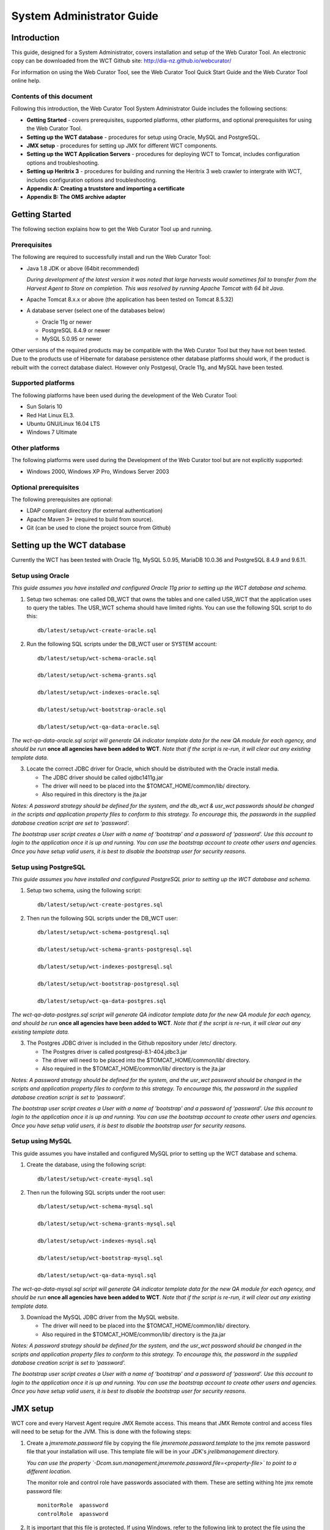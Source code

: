.. _system-admin-guide:
==========================
System Administrator Guide
==========================

Introduction
=====================

This guide, designed for a System Administrator, covers installation and
setup of the Web Curator Tool. An electronic copy can be downloaded from
the WCT Github site: http://dia-nz.github.io/webcurator/

For information on using the Web Curator Tool, see the Web Curator Tool
Quick Start Guide and the Web Curator Tool online help.

Contents of this document
------------------------------

Following this introduction, the Web Curator Tool System Administrator
Guide includes the following sections:

-  **Getting Started** - covers prerequisites, supported
   platforms, other platforms, and optional prerequisites for using the
   Web Curator Tool.

-  **Setting up the WCT database** - procedures for setup using
   Oracle, MySQL and PostgreSQL.

-  **JMX setup** - procedures for setting up JMX for different WCT components.

-  **Setting up the WCT Application Servers** - procedures for
   deploying WCT to Tomcat, includes configuration options and
   troubleshooting.

-  **Setting up Heritrix 3** - procedures for building and running
   the Heritrix 3 web crawler to intergrate with WCT, includes
   configuration options and troubleshooting.

-  **Appendix A: Creating a truststore and importing a certificate**

-  **Appendix B: The OMS archive adapter**


Getting Started
=====================

The following section explains how to get the Web Curator Tool up and
running.

Prerequisites
----------------------------

The following are required to successfully install and run the Web
Curator Tool:

-  Java 1.8 JDK or above (64bit recommended)

   *During development of the latest version it was noted that large harvests
   would sometimes fail to transfer from the Harvest Agent to Store on
   completion. This was resolved by running Apache Tomcat with 64 bit Java.*

-  Apache Tomcat 8.x.x or above (the application has been tested on
   Tomcat 8.5.32)

-  A database server (select one of the databases below)

   -  Oracle 11g or newer

   -  PostgreSQL 8.4.9 or newer

   -  MySQL 5.0.95 or newer

Other versions of the required products may be compatible with the Web
Curator Tool but they have not been tested. Due to the products use of
Hibernate for database persistence other database platforms should work,
if the product is rebuilt with the correct database dialect. However
only Postgesql, Oracle 11g, and MySQL have been tested.

Supported platforms
-------------------

The following platforms have been used during the development of the Web
Curator Tool:

-  Sun Solaris 10

-  Red Hat Linux EL3.

-  Ubuntu GNU/Linux 16.04 LTS

-  Windows 7 Ultimate

Other platforms
---------------

The following platforms were used during the Development of the Web
Curator tool but are not explicitly supported:

-  Windows 2000, Windows XP Pro, Windows Server 2003

Optional prerequisites
----------------------

The following prerequisites are optional:

-  LDAP compliant directory (for external authentication)

-  Apache Maven 3+ (required to build from source).

- Git (can be used to clone the project source from Github)

Setting up the WCT database
===========================

Currently the WCT has been tested with Oracle 11g, MySQL 5.0.95, MariaDB 10.0.36 and
PostgreSQL 8.4.9 and 9.6.11.

Setup using Oracle
------------------

*This guide assumes you have installed and configured Oracle 11g prior to
setting up the WCT database and schema.*

1. Setup two schemas: one called DB_WCT that owns the tables and one
   called USR_WCT that the application uses to query the tables. The
   USR_WCT schema should have limited rights. You can use the
   following SQL script to do this::

    db/latest/setup/wct-create-oracle.sql


2. Run the following SQL scripts under the DB_WCT user or SYSTEM
   account::

    db/latest/setup/wct-schema-oracle.sql

    db/latest/setup/wct-schema-grants.sql

    db/latest/setup/wct-indexes-oracle.sql

    db/latest/setup/wct-bootstrap-oracle.sql

    db/latest/setup/wct-qa-data-oracle.sql

*The wct-qa-data-oracle.sql script will generate QA indicator
template data for the new QA module for each agency, and should be run*
**once all agencies have been added to WCT**. *Note that if the script is
re-run, it will clear out any existing template data.*

3. Locate the correct JDBC driver for Oracle, which should be
   distributed with the Oracle install media.

   - The JDBC driver should be called ojdbc1411g.jar
   - The driver will need to be placed into the $TOMCAT_HOME/common/lib/ directory.
   - Also required in this directory is the jta.jar

*Notes: A password strategy should be defined for the system, and the
db_wct & usr_wct passwords should be changed in the scripts and
application property files to conform to this strategy. To encourage
this, the passwords in the supplied database creation script are set
to 'password'.*

*The bootstrap user script creates a User with a name of ‘bootstrap' and
a password of 'password'. Use this account to login to the application
once it is up and running. You can use the bootstrap account to create
other users and agencies. Once you have setup valid users, it is best to
disable the bootstrap user for security reasons.*

Setup using PostgreSQL
----------------------------

*This guide assumes you have installed and configured PostgreSQL
prior to setting up the WCT database and schema.*

1. Setup two schema, using the following script::

    db/latest/setup/wct-create-postgres.sql


2. Then run the following SQL scripts under the DB_WCT user::

    db/latest/setup/wct-schema-postgresql.sql
    
    db/latest/setup/wct-schema-grants-postgresql.sql
    
    db/latest/setup/wct-indexes-postgresql.sql
    
    db/latest/setup/wct-bootstrap-postgresql.sql
    
    db/latest/setup/wct-qa-data-postgres.sql

*The wct-qa-data-postgres.sql script will generate QA indicator
template data for the new QA module for each agency, and should be run*
**once all agencies have been added to WCT**. *Note that if the script is
re-run, it will clear out any existing template data.*

3. The Postgres JDBC driver is included in the Github repository under
   /etc/ directory.

   - The Postgres driver is called postgresql-8.1-404.jdbc3.jar
   - The driver will need to be placed into the $TOMCAT_HOME/common/lib/ directory.
   - Also required in the $TOMCAT_HOME/common/lib/ directory is the jta.jar

*Notes: A password strategy should be defined for the system, and the
usr_wct password should be changed in the scripts and application
property files to conform to this strategy. To encourage this, the
password in the supplied database creation script is set to
'password'.*

*The bootstrap user script creates a User with a name of 'bootstrap' and
a password of 'password'. Use this account to login to the application
once it is up and running. You can use the bootstrap account to create
other users and agencies. Once you have setup valid users, it is best to
disable the bootstrap user for security reasons.*

Setup using MySQL
-----------------

This guide assumes you have installed and configured MySQL prior
to setting up the WCT database and schema.

1. Create the database, using the following script::

    db/latest/setup/wct-create-mysql.sql


2. Then run the following SQL scripts under the root user::

    db/latest/setup/wct-schema-mysql.sql

    db/latest/setup/wct-schema-grants-mysql.sql

    db/latest/setup/wct-indexes-mysql.sql

    db/latest/setup/wct-bootstrap-mysql.sql

    db/latest/setup/wct-qa-data-mysql.sql


*The wct-qa-data-mysql.sql script will generate QA indicator template
data for the new QA module for each agency, and should be run* **once all
agencies have been added to WCT**. *Note that if the script is re-run, it
will clear out any existing template data.*

3. Download the MySQL JDBC driver from the MySQL website.

   -  The driver will need to be placed into the $TOMCAT_HOME/common/lib/ directory.
   -  Also required in the $TOMCAT_HOME/common/lib/ directory is the jta.jar

*Notes: A password strategy should be defined for the system, and the
usr_wct password should be changed in the scripts and application
property files to conform to this strategy. To encourage this, the
password in the supplied database creation script is set to
'password'.*

*The bootstrap user script creates a User with a name of ‘bootstrap' and
a password of 'password'. Use this account to login to the application
once it is up and running. You can use the bootstrap account to create
other users and agencies. Once you have setup valid users, it is best to
disable the bootstrap user for security reasons.*


JMX setup
=========

WCT core and every Harvest Agent require JMX Remote access. This means that
JMX Remote control and access files will need to be setup for the JVM. This is
done with the following steps:

#.  Create a `jmxremote.password` file by copying the file
    `jmxremote.password.template` to the jmx remote password file that your
    installation will use. This template file will be in your JDK's
    `jre\lib\management` directory.

    *You can use the property
    `-Dcom.sun.management.jmxremote.password.file=<property-file>` to point to a
    different location.*

    The monitor role and control role have passwords associated with them. These
    are setting withing hte jmx remote password file::

        monitorRole  apassword
        controlRole  apassword

#.  It is important that this file is protected. If using Windows, refer to the
    following link to protect the file using the O/S:
    http://java.sun.com/j2se/1.5.0/docs/guide/management/security-windows.html

    If using \*nix platform, protect the file using::

        chmod 600 jmxremote.password.

#.  Enable the JMX Remote port used in the JVM's startup. Any high port can be
    used as long as it is unique on the machine that is running the component.
    The example here uses port `9004`, but if multiple components are running
    on the same machine, then each component will need a different and unique
    port number.

    For Tomcat, this is done by adding the following to your
    `$TOMCAT_HOME/bin/catalina.sh script`::

        JAVA_OPTS=-Dcom.sun.management.jmxremote.port=9004


    For a Harvest Agent, the Harvest Agent would need to include the
    `-Dcom.sun.management.jmxremote.port=9004` as part of the Java command
    line.

    **IMPORTANT:** *Make sure your JMX port is unique. Different components of
    WCT will be running JMX so they will need to be configured to use
    different ports.*


Setting up the WCT Application Servers
======================================

Deploying WCT to Tomcat
-----------------------

There are three major components to the deployment of the Web Curator
Tool:

-  the web curator core (wct.war)
-  the web curator harvest agent (wct-harvest-agent.war)
-  the web curator digital asset store (wct-store.war).

Each of these three components must be deployed for the Web Curator
Tool to be fully functional and more than one harvest agent can be
deployed if necessary. Each Harvest Agent is capable of carrying out
harvest actions. The more harvest agents deployed the more harvesting
that can be done at any one point in time. The harvest agents and
digital asset store can reside on any machine within the network, as
they use SOAP over HTTP to communicate with each other.

To deploy WCT to Tomcat:

-  Make sure you have installed and configured both Java 1.8 JDK and
   Apache-Tomcat 8.x.x successfully.

-  Set up the JMX Remote control and access files for the WCT core as described
   in the section `JMX setup`_.

-  Deploy the WAR files into Tomcat. The simplest deployment is to
   deploy all three WAR files into the same Tomcat container.

   -  You can copy the WAR files into the $TOMCAT_HOME/webapps/ directory.
   -  Provided Tomcat is configured correctly, when you start Tomcat the
      WAR files will be exploded and the application will start.

-  Shut down Tomcat once the WAR files have been extracted. This will
   allow you to modify the configuration files in the following steps.

Configure the Database Connection
~~~~~~~~~~~~~~~~~~~~~~~~~~~~~~~~~

The open source version of the Web Curator Tool is configured to use a
local PostgreSQL database. If you are using any other database, or are
using a database server, you will need to change the database
configuration.

-  Set the correct database dialect in
   TOMCAT/webapps/wct/WEB-INF/classes/\ **wct-core.properties**::

    #Hibernate Settings

    hibernate.dialect=org.hibernate.dialect.PostgreSQLDialect
    hibernate.default_schema=DB_WCT


   The appropriate dialects are shown in the table below.

   ==========  =======
   Database    Dialect
   ==========  =======
   Oracle      org.hibernate.dialect.OracleDialect
   PostgreSQL  org.hibernate.dialect.PostgreSQLDialect
   MySQL       org.hibernate.dialect.MySQLDialect
   ==========  =======



-  Edit the context.xml file in TOMCAT/webapps/wct/META-INF::

    <?xml version="1.0" encoding="UTF-8"?>
    <Context>
        <Resource
            name="jdbc/wctDatasource"
            type="javax.sql.DataSource"
            password="**PASSWORD**"
            driverClassName="**DRIVER**"
            maxIdle="2"
            maxWait="5000"
            validationQuery="**VALIDATION_QUERY**"
            username="**USERNAME**"
            url="**JDBC_URL**"
            maxActive="10 "/>
    </Context>

   Set the username and password properties as appropriate for your
   database. If you have followed the defaults, then these should remain
   as USR_WCT/USR_WCT.

   The remaining properties should be set as follows:

   **Oracle**

   ================ ================
   Attribute        Value
   ================ ================
   DRIVER           oracle.jdbc.driver.OracleDriver
   VALIDATION_QUERY select count(1) from DUAL
   JDBC_URL         jdbc:oracle:thin:@servername:port/SID
   ================ ================

   **PostgreSQL**

   ================ ================
   Attribute        Value
   ================ ================
   DRIVER           org.postgresql.Driver
   VALIDATION_QUERY select 1+1
   JDBC_URL         jdbc:postgresql://servername:port/database
   ================ ================

   **MySQL**

   ================ ================
   Attribute        Value
   ================ ================
   DRIVER           com.mysql.jdbc.Driver
   VALIDATION_QUERY select 1+1
   JDBC_URL         jdbc:mysql://servername:port/database
   ================ ================

-  Copy the context.xml file to the TOMCAT/conf/Catalina/localhost
   directory. Delete the existing wct.xml file if it exists. Now rename
   the context.xml file to wct.xml.

Configure LDAP Authentication (Unencrypted)
~~~~~~~~~~~~~~~~~~~~~~~~~~~~~~~~~~~~~~~~~~~

-  If you wish to use an external Directory for Authentication, then WCT
   should be configured to allow this. Unencrypted authentication can be
   done very simply with your directory by modifying the
   wct-core-security.xml and the wct-core.properties file.

   *The Directory must support LDAP.*

   In wct-core-security.xml, uncomment the ldapAuthenticator bean::

    <bean id="authenticationManager"
    class="org.acegisecurity.providers.ProviderManager" abstract="false"
    singleton="true" lazy-init="default" autowire="default"
    dependency-check="default">
        <property name="providers">
            <list>
                <ref bean="ldapAuthenticator" />
                <ref bean="daoAuthenticationProvider" />
            </list>
        </property>
    </bean>

   In wct-core.properties, set the following parameters::

    #LDAP Settings
    ldap.url=ldap://yourldaphost.domain.com:389
    ldap.dn=cn={0},OU=OrgUnit,O=Organisation

   The two parameters of interest are:

   -  ldap.url, which defines the URL for the directory. This is normally
      something like ldap://mydirectory.natlib.co.nz/

   -  ldap.dn. This allows the Directory DN to be defined. For example, if
      a user logs in with the username "gordonp" the Directory will be
      queried using the distinguished name of "cn=gordonp, ou=wct,
      o=global". So the user must exist within the global organisation and
      the wct organisation unit.

Configure LDAP Authentication (Encrypted using TLS or SSL)
~~~~~~~~~~~~~~~~~~~~~~~~~~~~~~~~~~~~~~~~~~~~~~~~~~~~~~~~~~

-  If you want all credentials passed to the Directory server to be
   protected then the ldap traffic should be encrypted using TLS or SSL.

   - The only difference to the wct-core.properties file from step 4 is the following change::

        ldap.url=ldaps://yourldaphost.domain.com:389

   - If using TLS or SSL then you must configure Tomcat to allow secure
     communication with your Directory by adding the following to your
     $TOMCAT_HOME/bin/catalina.sh script::

        JAVA_OPTS= -Djavax.net.ssl.trustStore=/var/wctcore/ssl/wct.ts
        -Djavax.net.ssl.trustStorePassword=password

     This points tomcat to a Truststore that contains the public key for you
     directory. If your directory utilises a correctly signed certificate,
     you may not need this, as the default truststore provided by Java
     contains all the major root certificates. However if you directory uses
     a self-signed certificate then you will need to export the public key of
     that certificate and import it into your truststore (i.e.
     /var/wctcore/ssl/wct.ts). Alternatively you can import the self-signed
     certificate into the default Java truststore.

     *For details on how to create a truststore and import a certificate,
     see Appendix A: Creating a truststore and importing a certificate.*

Configure the Digital Asset Store
~~~~~~~~~~~~~~~~~~~~~~~~~~~~~~~~~

-  Set the Base Directory of the Digital Asset Store to a valid location
   on the server. Also make sure the directory or share has enough free
   disk space.

   The configuration for the DAS is found in the **wct-das.properties** file::

    #WctCoreWsEndpoint

    wctCoreWsEndpoint.service=/wct/services/urn:WebCuratorTool
    wctCoreWsEndpoint.host=localhost
    wctCoreWsEndpoint.port=8080

    #ArcDigitalAssetStoreService

    # the base directory for the arc store
    arcDigitalAssetStoreService.baseDir=/tmp/arcstore


Configure a Heritrix 3 - Harvest Agent
~~~~~~~~~~~~~~~~~~~~~~~~~~~~~~~~~~~~~~~

-  Make sure the following parameters are correct for your environment
   in the **wct-agent.properties** file::

    #HarvestAgent

    # name of the directory where the temporary harvest data is stored
    harvestAgent.baseHarvestDirectory=/wct/harvest-agent
    # agent host name or ip address that the core knows about
    harvestAgent.host=localhost
    # the port the agent is listening on for http connections
    harvestAgent.port=8080
    # the name of the harvest agent web service
    harvestAgent.service=/harvest-agent-h3/services/urn:HarvestAgent
    # the name of the harvest agent log reader web service
    harvestAgent.logReaderService=/harvest-agent-h3/services/urn:LogReader
    # the max number of harvest to be run concurrently on this agent
    harvestAgent.maxHarvests=2
    # the name of the agent. must be unique
    harvestAgent.name=My local H3 Agent
    # the note to send with the harvest result.
    harvestAgent.provenanceNote=Original Harvest
    # the number of alerts that occur before a notification is sent
    harvestAgent.alertThreshold=200
    # whether to attempt to recover running harvests from H3 instance on startup.
    harvestAgent.attemptHarvestRecovery=true


    #HarvestCoordinatorNotifier

    # the name of the core harvest agent listener web service
    harvestCoordinatorNotifier.service=/wct/services/urn:WebCuratorTool
    # the host name or ip address of the core
    harvestCoordinatorNotifier.host=localhost
    # the port that the core is listening on for http connections
    harvestCoordinatorNotifier.port=8080


    #DigitalAssetStore

    # the name of the digital asset store web service
    digitalAssetStore.service=/wct-store/services/urn:DigitalAssetStore
    # the host name or ip address of the digital asset store
    digitalAssetStore.host=localhost
    # the port that the digital asset store is listening on for http connections
    digitalAssetStore.port=8080

    ...

    #Triggers

    # startDelay: delay before running the job measured in milliseconds
    # repeatInterval: repeat every xx milliseconds (Note that once a day is
    86,400,000 millseconds)

    heartbeatTrigger.startDelay=10000
    heartbeatTrigger.repeatInterval=30000

-  In addition to setting the Harvest Agent parameters, you may also
   want to change the default Heritrix v3 profile that is shipped with the
   WCT. See the `Default profile`_ section.


Configure a Heritrix 1 - Harvest Agent
~~~~~~~~~~~~~~~~~~~~~~~~~~~~~~~~~~~~~~~

-  Make sure the following parameters are correct for your environment
   in the **wct-agent.properties** file::

    #HarvestAgent

    # name of the directory where the temporary harvest data is stored
    harvestAgent.baseHarvestDirectory=/wct/harvest-agent
    # agent host name or ip address that the core knows about
    harvestAgent.host=localhost
    # the port the agent is listening on for http connections
    harvestAgent.port=8080
    # the name of the harvest agent web service
    harvestAgent.service=/harvest-agent-h1/services/urn:HarvestAgent
    # the name of the harvest agent log reader web service
    harvestAgent.logReaderService=/harvest-agent-h1/services/urn:LogReader
    # the max number of harvest to be run concurrently on this agent
    harvestAgent.maxHarvests=2
    # the name of the agent. must be unique
    harvestAgent.name=My local H1 Agent
    # the note to send with the harvest result.
    harvestAgent.provenanceNote=Original Harvest
    # the number of alerts that occur before a notification is sent
    harvestAgent.alertThreshold=200


    #HarvestCoordinatorNotifier

    # the name of the core harvest agent listener web service
    harvestCoordinatorNotifier.service=/wct/services/urn:WebCuratorTool
    # the host name or ip address of the core
    harvestCoordinatorNotifier.host=localhost
    # the port that the core is listening on for http connections
    harvestCoordinatorNotifier.port=8080


    #DigitalAssetStore

    # the name of the digital asset store web service
    digitalAssetStore.service=/wct-store/services/urn:DigitalAssetStore
    # the host name or ip address of the digital asset store
    digitalAssetStore.host=localhost
    # the port that the digital asset store is listening on for http connections
    digitalAssetStore.port=8080

    ...

    #Triggers

    # startDelay: delay before running the job measured in milliseconds
    # repeatInterval: repeat every xx milliseconds (Note that once a day is
    86,400,000 millseconds)

    heartbeatTrigger.startDelay=20000
    heartbeatTrigger.repeatInterval=30000

-  In addition to setting the Harvest Agent parameters, you may also
   want to change the default Heritrix v1.14 profile that is shipped with the
   WCT. The most likely settings to change are what web proxy server to
   use when harvesting content. The setting can be found in the
   **WEB-INF/classes/default-profile.xml**::

    <newObject name="HTTP" class="org.archive.crawler.fetcher.FetchHTTP">
        <boolean name="enabled">true</boolean>
        <map name="filters">
        </map>
        <map name="midfetch-filters">
        </map>
        <integer name="timeout-seconds">1200</integer>
        <integer name="sotimeout-ms">20000</integer>
        <long name="max-length-bytes">0</long>
        <boolean name="ignore-cookies">false</boolean>
        <boolean name="use-bdb-for-cookies">true</boolean>
        <string name="load-cookies-from-file"></string>
        <string name="save-cookies-to-file"></string>
        <string name="trust-level">open</string>
        <stringList name="accept-headers">
        </stringList>
        <string name="http-proxy-host"></string>
        <string name="http-proxy-port"></string>
        <string name="default-encoding">ISO-8859-1</string>
        <boolean name="sha1-content">true</boolean>
        <boolean name="send-connection-close">true</boolean>
        <boolean name="send-referer">true</boolean>
        <boolean name="send-range">false</boolean>
    </newObject>

   - If you don't have a web proxy then just leave the values blank.

     *Heritrix v1.14 does not currently support authenticated proxy access, so
     the proxy server must allow unauthenticated access.*

Set the Attachments Directories
~~~~~~~~~~~~~~~~~~~~~~~~~~~~~~~

-  Set the attachments directories in the server-config.wsdd files for
   all three components. This file is found in the WEB-INF directory of
   each application. This directory must exist and be accessible by the
   Tomcat server.

::

    <parameter name="attachments.Directory" value="/tmp/attach"/>


Logon to WCT
~~~~~~~~~~~~

Once you have started up the Web Curator Tool logon to the application
using the 'bootstrap' user with the default password of 'password'. This
account has enough privilege to create other Agencies and Users within
the system. Once you have configured valid WCT users and tested their
login's work, you should disable the bootstrap user.

The URL to access WCT running on Apache/Tomcat will be similar to the
one displayed below:

http://localhost/wct/ where 'localhost' can be replaced with your server
name. Note, if using tomcat only, the default port for tomcat is 8080,
changing the URL to http://localhost:8080/wct/ will allow you to connect
directly to Tomcat.

Heritrix v1 Harvest Agent use only
   The other common trap is not defining the default bandwidth for the
   system. On start-up of WCT the system bandwidth is set to 0 KB's for
   every day of the week. Before Harvests can be initiated you must specify
   a base bandwidth for each of the days you plan to harvest on.

   In order to setup the bandwidth you must logon as a user that has the
   'Manage Web Harvester System' privilege set (usually an WCT
   Administrator). The Bandwidth screen can be found under the 'Management
   -> Harvester Configuration -> Bandwidth' section of the site.


Troubleshooting setup
---------------------

See the following table to troubleshoot Web Curator Tool setup.

+-----------------------------------+-----------------------------------+
| Problem                           | Possible solution                 |
+===================================+===================================+
| **Database connection failure**   | Check that the WCT core data      |
|                                   | source is defined correctly in    |
|                                   | the wct/META-INF/context.xml and  |
|                                   | that the server can communicate   |
|                                   | with this host on the specified   |
|                                   | port.                             |
+-----------------------------------+-----------------------------------+
| **LDAP configuration failure**    | If problems occur with getting    |
|                                   | TLS working with ldap, then       |
|                                   | switch on the SSL debug mode      |
|                                   | within Tomcat by adding the       |
|                                   | following to the JAVA_OPTS        |
|                                   | environment variable. The debug   |
|                                   | will display on the console.      |
|                                   |                                   |
|                                   | -Djavax.net.debug=ssl             |
+-----------------------------------+-----------------------------------+
| **JMX remote register failure**   | Tomcat will not start if the      |
|                                   | permissions are incorrect on the  |
|                                   | jmxremote.password file.          |
|                                   |                                   |
|                                   | Check that the jmxremote.password |
|                                   | file exists and has the correct   |
|                                   | ownership.                        |
+-----------------------------------+-----------------------------------+
| **Communication failure on        | Validate that the distributed     |
| Heartbeat**                       | agents have the correctly defined |
|                                   | central host and can communicate  |
|                                   | with this host over HTTP.         |
+-----------------------------------+-----------------------------------+
| **Failure on storing the harvest  | Validate that the Digital Asset   |
| to the store**                    | Store has been configured with    |
|                                   | the correct directory settings    |
|                                   | and has write access to the       |
|                                   | specified directory.              |
+-----------------------------------+-----------------------------------+
| **Failure on Harvest attempt (or  | 2006-07-04 07:51:31,640 ERROR     |
| Harvest action appears to hang)** | [http-8080-Processor24]           |
|                                   | agent.HarvestAgentHeritrix        |
|                                   | (HarvestAgentHeritrix.java:88)    |
|                                   | - Failed to initiate harvest      |
|                                   | for 262147 : Failed to create     |
|                                   | the job profile                   |
|                                   | C:\tmp\harvest-agent\262147\ord   |
|                                   | er.xml.                           |
|                                   | org.webcurator.core.harvester.a   |
|                                   | gent.exception.HarvestAgentExcept |
|                                   | ion:                              |
|                                   | Failed to create the job          |
|                                   | profile                           |
|                                   | **C:\tmp\harvest-agent\262147\o   |
|                                   | rder.xml.**                       |
|                                   | at                                |
|                                   | org.webcurator.core.harvester.a   |
|                                   | gent.HarvestAgentHeritrix.createP |
|                                   | rofile(HarvestAgentHeritrix.java: |
|                                   | 542)                              |
|                                   | at                                |
|                                   | org.webcurator.core.harvester.a   |
|                                   | gent.HarvestAgentHeritrix.initiat |
|                                   | eHarvest(HarvestAgentHeritrix.jav |
|                                   | a:79)                             |
|                                   | at                                |
|                                   | org.webcurator.core.harvester.a   |
|                                   | gent.HarvestAgentSOAPService.init |
|                                   | iateHarvest(HarvestAgentSOAPServi |
|                                   | ce.java:37)                       |
|                                   |                                   |
|                                   | If any error similar to the one   |
|                                   | above occurs, it is usually       |
|                                   | related to an incomplete harvest  |
|                                   | taking place. If this occurs you  |
|                                   | will need to remove the Target    |
|                                   | Instance sub-directory from the   |
|                                   | deployed baseHarvestDirectory as  |
|                                   | specified in the wct-agent.xml.   |
|                                   | In the example above you would    |
|                                   | delete the directory called       |
|                                   | c:\tmp\harvest-agent\262147       |
+-----------------------------------+-----------------------------------+
| **QA Process does not appear to   | Check that QA indicators have     |
| run or QA indicators are not      | been defined in the Management    |
| generated**                       | tab of WCT. The                   |
|                                   | \\sql\wct-qa-data-1_6-[mysql/orac |
|                                   | le/postgres].sql                  |
|                                   | scripts have been provided to     |
|                                   | generate initial values for the   |
|                                   | QA indicators.                    |
+-----------------------------------+-----------------------------------+
| **Harvests fail with null pointer | If the following error message    |
| exception**                       | appears in the logs:              |
|                                   |                                   |
|                                   | java.lang.NullPointerException    |
|                                   |                                   |
|                                   | at                                |
|                                   | org.archive.crawler.admin.\ **Cra |
|                                   | wlJobHandler.loadJobs**\ (CrawlJo |
|                                   | bHandler.java:251)                |
|                                   |                                   |
|                                   | at                                |
|                                   | org.archive.crawler.admin.\ **Cra |
|                                   | wlJobHandler.<init>(**\ CrawlJobH |
|                                   | andler.java:221)                  |
|                                   |                                   |
|                                   | The tomcat user (e.g. tomcat,     |
|                                   | tomcat6, tomcat7) does not have   |
|                                   | permission to write to the folder |
|                                   | Heritrix is using to store        |
|                                   | harvests in progress.             |
|                                   |                                   |
|                                   | Add one of the following to the   |
|                                   | tomcat startup scripts or that    |
|                                   | user's environment setup script:  |
|                                   |                                   |
|                                   | -Dheritrix.jobsdir=/var/wct/agent |
|                                   |                                   |
|                                   | Or                                |
|                                   |                                   |
|                                   | -Dheritrix.home=/var/wct/agent    |
|                                   | -Dheritrix.jobsdir=jobs           |
|                                   |                                   |
|                                   | The heritrix.jobsdir must be an   |
|                                   | absolute path (i.e. starting with |
|                                   | a "/") otherwise the              |
|                                   | heritrix.home folder needs to be  |
|                                   | specified as well.                |
+-----------------------------------+-----------------------------------+


Configuration options
---------------------

This section describes options for configuring the Web Curator Tool.

Web Curator Core - context.xml
~~~~~~~~~~~~~~~~~~~~~~~~~~~~~~

**The /META-INF/context.xml**
::

    <?xml version="1.0" encoding="UTF-8"?>
    <Context>
        <Resource
            name="jdbc/wctDatasource"
            type="javax.sql.DataSource"
            password="${schema.password}"
            driverClassName="${schema.driver}"
            maxIdle="${schema.maxIdle}"
            maxWait="5000"
            validationQuery="${schema.query}"
            username="${schema.user}"
            url="${schema.url}"
            maxActive="${schema.maxActive}"
        />
    </Context>

This file defines the data source to use for the WCT and specifies the
JDBC driver class, database URL, username, password, max and min
connections and the keep alive query. The parameters surrounded by ${ }
characters are replaced when this file is built using maven, with the
appropriate values from the build.properties at build time, or
wct-core.properties files at run time.

Web Curator Core - wct-core.xml
~~~~~~~~~~~~~~~~~~~~~~~~~~~~~~~

**The /WEB-INF/classes/wct-core.xml**

::

    <bean id="schedulePatternFactory"
    class="org.webcurator.domain.SpringSchedulePatternFactory">
        <property name="patterns">
            <list>
            <bean class="org.webcurator.domain.model.core.SchedulePattern">
                <property name="scheduleType" value="1"/>
                <property name="description" value="Every Monday at 9:00pm"/>
                <property name="cronPattern" value="00 00 21 ? * MON *"/>
            </bean>
            </list>
        </property>
    </bean>

The **schedulePatternFactory** defines all the default CRON patterns
used by the WCT to schedule Targets for harvest. For each additional
SchedulePattern required an additional SchedulePattern bean should be
added to the list.


::

    <bean id="politePolitenessOptions" class="org.webcurator.core.profiles.PolitenessOptions"
    abstract="false" singleton="true" lazy-init="default" autowire="default" dependency-check="default">
        <!-- Delay Factor -->
        <constructor-arg index = "0" type = "double" value = "10.0"/>
        <!-- Min Delay milliseconds -->
        <constructor-arg index = "1" type = "long" value = "9000"/>
        <!-- Max Delay milliseconds -->
        <constructor-arg index = "2" type = "long" value = "90000"/>
        <!-- Respect crawl delay up to seconds -->
        <constructor-arg index = "3" type = "long" value = "180"/>
        <!-- Max per host bandwidth usage kb/sec -->
        <constructor-arg index = "4" type = "long" value = "400"/>
    </bean>

    <bean id="mediumPolitenessOptions" class="org.webcurator.core.profiles.PolitenessOptions"
    abstract="false" singleton="true" lazy-init="default" autowire="default" dependency-check="default">
        <!-- Delay Factor -->
        <constructor-arg index = "0" type = "double" value = "5.0"/>
        <!-- Min Delay milliseconds -->
        <constructor-arg index = "1" type = "long" value = "3000"/>
        <!-- Max Delay milliseconds -->
        <constructor-arg index = "2" type = "long" value = "30000"/>
        <!-- Respect crawl delay up to seconds -->
        <constructor-arg index = "3" type = "long" value = "30"/>
        <!-- Max per host bandwidth usage kb/sec -->
        <constructor-arg index = "4" type = "long" value = "800"/>
    </bean>

    <bean id="aggressivePolitenessOptions" class="org.webcurator.core.profiles.PolitenessOptions"
    abstract="false" singleton="true" lazy-init="default" autowire="default" dependency-check="default">
        <!-- Delay Factor -->
        <constructor-arg index = "0" type = "double" value = "1.0"/>
        <!-- Min Delay milliseconds -->
        <constructor-arg index = "1" type = "long" value = "1000"/>
        <!-- Max Delay milliseconds -->
        <constructor-arg index = "2" type = "long" value = "10000"/>
        <!-- Respect crawl delay up to seconds -->
        <constructor-arg index = "3" type = "long" value = "2"/>
        <!-- Max per host bandwidth usage kb/sec -->
        <constructor-arg index = "4" type = "long" value = "2000"/>
    </bean>

The **PolitenessOptions** define the Heritrix 3 politeness settings. These values
are shown in the UI when editing a Heritrix 3 profile, and are used to adjust
whether a crawl will be performed in an aggressive, moderate or polite manner.

Web Curator Core - wct-core.properties
~~~~~~~~~~~~~~~~~~~~~~~~~~~~~~~~~~~~~~

**The /WEB-INF/classes/wct-core.properties**

::

    # name of the directory where the h3 scripts are stored
    h3.scriptsDirectory=/tmp/h3scripts

See `Scripts directory`_ under `Setting up Heritrix 3`_.


::



    #HarvestCoordinator settings

    harvestCoordinator.minimumBandwidth=10
    harvestCoordinator.maxBandwidthPercent=80
    harvestCoordinator.daysBeforeDASPurge=14
    harvestCoordinator.daysBeforeAbortedTargetInstancePurge=7

The **harvestCoordinator** is responsible for the coordination of
harvest activity across all of the Harvest Agents. This is where the
minimum bandwidth (in KB/s) and maximum bandwidth percentages are
defined for all agents. Also defined in the Co-ordinator is the number
of days before the Digital Asset Store is purged as well as the number
of days before data remaining after aborted harvests is purged.

::

    harvestCoordinator.harvestOptimizationEnabled=true
    harvestCoordinator.harvestOptimizationLookaheadHours=12
    harvestCoordinator.numHarvestersExcludedFromOptimisation=1

The harvest coordinator is able to "optimize" harvests that are
configured to be optimizable. Optimizable harvests will begin earlier
than their scheduled time, when the harvests can support the extra
harvest, and when the scheduled time is within the look-ahead window
configuration. A number of harvesters can also be excluded from
optimization, to allow for non-optimizable harvests to execute on
schedule.

Targets can be configured as optimizable on the target edit screen.

Note also that there is also the ability to prevent harvest optimization
during certain hours, based on the bandwidth settings, in the
Management->Bandwidth area.

::

    processScheduleTrigger.startDelay=10000
    processScheduleTrigger.repeatInterval=30000

The **processScheduleTrigger** defines when the heartbeat activity is
checked on the registered Agents. The time is measured in milliseconds.

::

    #MailServer settings

    mailServer.smtp.host=yourhost@yourdomain.co.uk
    mail.smtp.port=25

The **mailServer** bean is responsible for communicating with an SMTP
mail server for sending email notifications.

::

    #InTrayManager settings

    inTrayManager.sender=noreply@yourdomain.com
    inTrayManager.wctBaseUrl=http://localhost:8080/wct/

The **inTrayManager** is responsible for informing users of Tasks or
Notification messages. This uses the mailServer to send email. Also
defined here is the sender of the automated system Tasks and
Notifications.

::

    #GroupSearchController settings
    
    groupSearchController.defaultSearchOnAgencyOnly=true

The **groupSearchController** defines how the default search is handled
on the Groups tab. When **defaultSearchOnAgencyOnly** is set to *true*,
the user name is omitted from the default Group search filter allowing
the display of all groups for the current user's agency. When
**defaultSearchOnAgencyOnly** is set to *false*, the user name is
included in the filter and only those Groups owned by the current user
are displayed.

::

    #ArchiveAdapter settings

    archiveAdapter.targetReferenceMandatory=false

The **archiveAdapter** The archive adapter provides the mechanism for
archiving a harvested target instance into an archive repository. When
**targetReferenceMandatory** is set to *true (or is omitted)*, the
owning Target for a Target Instance being archived must have a Target
Reference defined in order for archiving to be attempted. When
**targetReferenceMandatory** is set to *false*, there is no need for the
owning Target to have a Target Reference defined.

::

    #QualityReviewToolController settings

    qualityReviewToolController.enableBrowseTool=true
    qualityReviewToolController.enableAccessTool=false
    qualityReviewToolController.archiveUrl=http://web.archive.org/web/*/
    qualityReviewToolController.archiveName=Wayback
    qualityReviewToolController.archive.alternative=http://web.archive.org/web/*/
    qualityReviewToolController.archive.alternative.name=Another Wayback
                                                                       
    #HarvestResourceUrlMapper settings

    #Used to rewrite urls to use an external Quality Review Tool. Note that for use
    #with Wayback, the Wayback indexer should be enabled in wct-das.properties
    #Available substitution values:

    # {$HarvestResult.Oid}
    # {$HarvestResult.HarvestNumber}
    # {$HarvestResult.State}
    # {$HarvestResult.CreationDate,yyyyMMdd}
    # {$HarvestResult.DerivedFrom}
    # {$HarvestResult.ProvenanceNote}
    # {$HarvestResource.Oid}
    # {$HarvestResource.Name}
    # {$HarvestResource.Length}
    # {$HarvestResource.StatusCode}
    # {$ArcHarvestResource.FileDate}

    harvestResourceUrlMapper.urlMap=http://localhost.archive.org:8080/wayback
    /wayback/{$ArcHarvestResource.FileDate}/{$HarvestResource.Name}

The **QualityReviewToolController** settings control whether the
standard browse tool, and external access tool, or both are available to
the user. The **ArchiveUrl** setting specifies the location of the
archive access tool, to allow the user to view copies of the target
already stored in the archive. The **ArchiveName** is the name displayed
on the review screen. The **archive.alternative** allows the use of a
second review tool, with it’s corresponding name. The alternative can be
commented out in the configuration if it is not required.

The **harvestResourceUrlMapper** is responsible for writing the access
tool URLs in with the review tool using a custom url and replacing
elements of that url with the correct items in the harvest resource.

The urlMap property of the **harvestResourceUrlMapper** can have any of
the following substituted value from the harvest resource:

- {$HarvestResource.Name}

- {$HarvestResource.Length}

- {$HarvestResource.Oid}

- {$HarvestResource.StatusCode}

- {$ArcHarvestResource.FileDate}

- {$HarvestResult.CreationDate[,DateFormat]}

- {$HarvestResult.DerivedFrom}

- {$HarvestResult.HarvestNumber}

- {$HarvestResult.Oid}

- {$HarvestResult.ProvenanceNote}

- {$HarvestResult.State}

The HarvestResult.CreationDate substitution's format can be controlled
by supplying a valid `simple date
format <https://docs.oracle.com/javase/8/docs/api/java/text/SimpleDateFormat.html>`__
after a comma within the curly brackets e.g.
{$HarvestResult.CreationDate,ddMMyy } for 1 Nov 2008 will show "011108".

The **QualityReviewController.enableAccessTool** and **HarvestResourceUrlMapper** settings can be used
to allow Wayback to be used as an access tool for the WCT; either instead of, or in
addition to the standard Browse tool. An example of how this may be
achieved is detailed on the WCT Wiki. See https://github.com/DIA-NZ/webcurator/wiki/Wayback-Integration.

Note that if Wayback is being used as an access tool, the
WaybackIndexer must be enabled and configured (see wct-das.properties
below and https://github.com/DIA-NZ/webcurator/wiki/Wayback-Integration).


Web Curator Core - wct-core-security.xml
~~~~~~~~~~~~~~~~~~~~~~~~~~~~~~~~~~~~~~~~

The **wct-core-security.xml** contains all of the security,
Authentication and Authorisation settings to be used by the Web Curator
Tool.
::

    <bean id="authenticationManager"
    class="org.acegisecurity.providers.ProviderManager" abstract="false"
    singleton="true" lazy-init="default" autowire="default"
    dependency-check="default">
        <property name="providers">
            <list>
                <ref bean="ldapAuthenticator" />
                <ref bean="daoAuthenticationProvider" />
            </list>
        </property>
    </bean>

This is where the **LDAPAuthenticator** can be plugged in if the Tool is
to use an external Directory service for Authentication. In
wct-core.properties, set the following parameters:
::

    #LDAP Settings
    ldap.url=ldap://yourldaphost.domain.com:389
    ldap.dn=cn={0},OU=OrgUnit,O=Organisation

Web Curator Digital Asset Store - wct-das.properties
~~~~~~~~~~~~~~~~~~~~~~~~~~~~~~~~~~~~~~~~~~~~~~~~~~~~

::

    #WctCoreWsEndpoint

    wctCoreWsEndpoint.service=/wct/services/urn:WebCuratorTool
    wctCoreWsEndpoint.host=localhost
    wctCoreWsEndpoint.port=8080

This section of the file specifies the service, hostname and port for
the WCTCore component.

::

    #ArcDigitalAssetStoreService

    # the base directory for the arc store
    arcDigitalAssetStoreService.baseDir=/wct/store

    # The file mover type to use for this installation (uncomment only one
    line).
    # For use when the DAS attachments directory is on a different
    filesystem than the store directory.
    arcDigitalAssetStoreService.dasFileMover=inputStreamDasFileMover
    # For use when the DAS attachments directory is on the same filesystem
    than the store directory.
    ##arcDigitalAssetStoreService.dasFileMover=renameDasFilemover

    # The archive type to use for this installation (one of: fileArchive,
    omsArchive, dpsArchive).
    arcDigitalAssetStoreService.archive=fileArchive

This section of the file specifies the location where Archives are
stored on the file system. The Digital Asset store holds these files for
a period of time before they are purged. See the wct-core.properties
file for the purge parameters.

Using the File Archive Adapter (Default option)
^^^^^^^^^^^^^^^^^^^^^^^^^^^^^^^^^^^^^^^^^^^^^^^

::

    #File Archive

    fileArchive.archiveRepository=/wct/filestore
    fileArchive.archiveLogReportFiles=crawl.log,progress-statistics.log,local-errors.log,runtime-errors.log,uri-errors.log,hosts-report.txt,mimetype-report.txt,responsecode-report.txt,seeds-report.txt,processors-report.txt
    fileArchive.archiveLogDirectory=logs
    fileArchive.archiveReportDirectory=reports
    fileArchive.archiveArcDirectory=arcs

The **FileArchive** writes files to a file system when they are
archived. This directory should be permanent storage that is backed up,
as these files are the definitive web archives that user wishes to store
for prosperity.

Using other Archive Adapters
^^^^^^^^^^^^^^^^^^^^^^^^^^^^

Other archive adapters may be specified by modifying the
arcDigitalAssetStoreService.archive property. Current available types
are fileArchive, omsArchive, dpsArchive.

Additional Indexers
^^^^^^^^^^^^^^^^^^^

::

    #WaybackIndexer

    # Enable this indexer
    waybackIndexer.enabled=false
    # Frequency of checks on the merged folder (milliseconds)
    waybackIndexer.waittime=1000
    # Time to wait for the file to be indexed before giving up
    (milliseconds)
    waybackIndexer.timeout=300000
    # Location of the folder Wayback is watching for auto indexing
    waybackIndexer.waybackInputFolder=/tmp/wayback/arcs
    # Location of the folder where Wayback places merged indexes
    waybackIndexer.waybackMergedFolder=/tmp/wayback/index-data/merged
    # Location of the folder where Wayback places failed indexes
    waybackIndexer.waybackFailedFolder=/tmp/wayback/index-data/failed

    #CDXIndexer
    # Enable this indexer
    cdxIndexer.enabled=false

This section of the file allows configuration of additional indexers,
which run concurrently with the standard WCT indexer. There are
currently two additional indexers available (both disabled by default):

-  **WaybackIndexer** configures WCT to make copies of the ARC or WARC
   files and move them to the **waybackInputFolder** for automatic
   indexing by an installed Wayback instance. Wayback will
   eventually deposit a file of the same name in either the
   **waybackMergedFolder** (if successful) or the
   **waybackFailedFolder** (if unsuccessful). This action triggers the
   indexing complete message.

-  **CDXIndexer** generates a CDX index file in the same folder as the
   ARC/WARC files. When a target instance is submitted to the archive,
   the CDX index will be copied along with the ARC/WARC file(s).

Web Curator Harvest Agent - wct-agent.properties
~~~~~~~~~~~~~~~~~~~~~~~~~~~~~~~~~~~~~~~~~~~~~~~~

The configuration for the Heritrix 1 and Heritrix 3 harvest agent is stored
within the /WEB-INF/classes/wct-agent.properties file.

::

    #HarvestAgent

    # name of the directory where the temporary harvest data is stored
    harvestAgent.baseHarvestDirectory=/wct/harvest-agent
    # agent host name or ip address that the core knows about
    harvestAgent.host=localhost
    # the port the agent is listening on for http connections
    harvestAgent.port=8080
    # the name of the harvest agent web service
    harvestAgent.service=/harvest-agent-h3/services/urn:HarvestAgent
    # the name of the harvest agent log reader web service
    harvestAgent.logReaderService=/harvest-agent-h3/services/urn:LogReader
    # the max number of harvest to be run concurrently on this agent
    harvestAgent.maxHarvests=2
    # the name of the agent. must be unique
    harvestAgent.name=My local Agent
    # the note to send with the harvest result.
    harvestAgent.provenanceNote=Original Harvest
    # the number of alerts that occur before a notification is sent
    harvestAgent.alertThreshold=200


The **HarvestAgent** is responsible for specifying where the harvest
agent is located and its name. This is also where the agent specifies the
maximum number of concurrent harvests it can carry out.



::

    # whether to attempt to recover running harvests from H3 instance on startup.
    harvestAgent.attemptHarvestRecovery=true

The **attemptHarvestRecovery** is responsible for triggering a harvest recovery
in the Heritrix 3 Harvest Agent. This checks for running harvests in WCT-Core and
Heritrix 3 and resumes them. This allows for restarting of the H3 Harvest Agent
without orphaning the running jobs in Heritrix 3.


::

    #HarvestCoordinatorNotifier

    # the name of the core harvest agent listener web service
    harvestCoordinatorNotifier.service=/wct/services/urn:WebCuratorTool
    # the host name or ip address of the core
    harvestCoordinatorNotifier.host=localhost
    # the port that the core is listening on for http connections
    harvestCoordinatorNotifier.port=8080

The **harvestCoordinatorNotifier** section is used to specify how the
Harvest Agent should communicate back to the WCT Core.


::

    #DigitalAssetStore

    # the name of the digital asset store web service
    digitalAssetStore.service=/wct-store/services/urn:DigitalAssetStore
    # the host name or ip address of the digital asset store
    digitalAssetStore.host=localhost
    # the port that the digital asset store is listening on for http
    connections
    digitalAssetStore.port=8080

The **digitalAssetStore** section is used to specify how the Harvest
Agent communicates back to the Digital Asset Store.


::

    #MemoryChecker

    # The amount of memory in KB that can be used before a warning
    notification is sent
    memoryChecker.warnThreshold=512000
    # The amount of memory in KB that can be used before an error
    notification is sent
    memoryChecker.errorThreshold=640000

    #ProcessorCheck

    # The minimum percentage of processor available before a warning
    notification is sent
    processorCheck.warnThreshold=30
    # The minimum percentage of processor available before an error
    notification is sent
    processorCheck.errorThreshold=20

    #DiskSpaceChecker

    # the percentage of disk used before a warning notification is sent
    diskSpaceChecker.warnThreshold=80
    # the percentage of disk used before an error notification is sent
    diskSpaceChecker.errorThreshold=90

The three checker beans allow the Harvest Agent to monitor Disk,
Processor and Memory. Each of the checkers are configurable to allow
different alert and error thresholds. A Notification event will be sent
on either the alert or error threshold being exceeded.

**From release 1.5.2 onwards, the processorCheck bean has been disabled
by default. This was done by commenting out the relevant line in the
file wct-agent.xml as follows;**

|image6|

**It should be noted that the processorCheck bean actually runs the
following Unix command line utility to determine processor utilisation -
(this command fails when running on Windows hosts);**

   **"sar -u"**

Web Curator Harvest Agent - wct-agent.xml
~~~~~~~~~~~~~~~~~~~~~~~~~~~~~~~~~~~~~~~~~

The configuration for the harvest agent is stored within the
/WEB-INF/classes/wct-agent.xml file.

If this harvest agent can only harvest material for a set number of
agencies, then they can be listed in the *allowedAgencies* property. An
empty list implies that any Agency can use the Harvest Agent. The
configuration below shows two agencies defined

::

    <property name="allowedAgencies">
        <list>
            <value>National Library of New Zealand</value>
            <value>British Library</value>
        </list>
    </property>


Web Curator Tool - SOAP Service Configuration
~~~~~~~~~~~~~~~~~~~~~~~~~~~~~~~~~~~~~~~~~~~~~

**The /WEB-INF/server-config.wsdd**

All three components have a server-config.wsdd file. This file is used
by Apache Axis to configure the SOAP services used within the Web
Curator Tool.

The only attribute that should be modified in the Axis configuration is
the location of the temporary directory that Axis should use for
attachments. Make sure that this directory exists and is accessible to
the Apache Tomcat server.

::

    <parameter name="attachments.Directory" value="/tmp/attach"/>


Setting up Heritrix 3
=============================

Integration with WCT
-----------------------

|image3|

Heritrix 3 (H3) integrates with WCT through the new H3-Harvest-Agent. As an interface between WCT-Core and
Heritrix 3, the Harvest Agent has three primary functions:

- actioning crawl commands from the WCT UI (start, stop, pause, abort).
- retrieving job status updates from Heritrix 3, to send onto WCT-Core.
- copying completed harvest files from Heritrix 3 job directory to WCT-Store.

*Previously Heritrix (v1.14) was bundled within the Harvest Agent, as a .jar dependency. Heritrix 3
is now a standalone application external from WCT.*

The H3 Harvest Agent requires a corresponding Heritrix 3 instance to be running. If Heritrix 3 is not
runnning then new Target Instances will fail to start crawling.

Prerequisites
--------------

- **Java** - A minimum of Java 7 is required. However due to an https issue with
  H3, it is recommended to and run it using Java 8.

  *For simplicity, it is recommended to run Heritrix 3 using the same Java version
  as WCT, which is now 64bit Java 8.*

Download
---------

The Heritrix 3 Github wiki contains a section detailing the current master builds
available https://github.com/internetarchive/heritrix3/wiki#master-builds

For the latest official stable builds visit:
https://builds.archive.org/job/Heritrix-3/lastStableBuild/org.archive.heritrix%24heritrix/

**Note** *- the official releases available in the Github repository are not up
to date, with the latest being 3.2.0*

Other versions
~~~~~~~~~~~~~~~

**Heritrix 3.3.0-LBS-2016-02** - From the National Library of Iceland, a stable version
based on the Heritrix 3.3.0 master from May 2016.
https://github.com/internetarchive/heritrix3/wiki#heritrix-330-lbs-2016-02-may-2016


Building from source
~~~~~~~~~~~~~~~~~~~~~

Optionally, Heritrix 3 can be built from source. Use the Github repository:
https://github.com/internetarchive/heritrix3/

*Maven is required to build the project*

Configuration
------------------------

Location
~~~~~~~~~
It is recommened to run Heritrix 3 as close to it's corresponding H3 Harvest
Agent as possible, i.e. the same server. Running Heritrix 3 and the H3 Harvest
Agent on separate servers has not been tested.

Memory
~~~~~~~~~

If Heritrix 3 and it's corresponding Harvest Agent are running on the same server
as WCT Core and Store, then Heritrix 3 may need greater memory allocation.

Or depending on how many concurrent harvests you want to allow the H3 Harvest Agent
to run, increasing the memory allocation for Heritrix 3 might be required.

Place the following lines near the top of `heritrix-3.3.0/bin/heritrix`

::

    #Java Configuration
    JAVA_OPTS=" -Xms256m -Xmx1024m"

Or set the JAVA_OPTS environment variable on the command line prior to running the Heritrix startup script:

::

    export JAVA_OPTS=" -Xms256m -Xmx1024m"


Jobs directory
~~~~~~~~~~~~~~~
Heritrix 3 creates a folder in it's job directory for each new job. After the registering
of a new job in Heritrix 3 by the H3 Harvest Agent, the Agent completes the initial setup
by copying the crawl profile (``crawler-beans.cxml``) and seeds (``seeds.txt``) into the
new job folder.

The Apache Tomcat running the H3 Harvest Agent **must have read and write access** to the
top level jobs directory (and any child job folders) for Heritrix 3.

On completion or termination of a Heritrix 3 job, the H3 Harvest Agent will attempt to
clean up by removing the job folder.

*It is best to keep the Heritrix 3 jobs directory separate from the H3 Harvest Agent*
**harvestAgent.baseHarvestDirectory**. *If the same directory is used, Heritrix 3 constantly
complain about all the old Harvest Agent harvest folders that it doesn't know about.*
CHECK THIS IS STILL THE CASE!!!!

Scripts directory
~~~~~~~~~~~~~~~~~~

The H3 scripts directory is used for storing pre-defined Heritrix 3
scripts (js, groovy, beanshell) that WCT makes available for use
through the scripting console window. These scripts can be run against
harvests running on Heritrix 3.

- The directory needs to be readable by the user running Tomcat.
- The directory path needs to be set in **wct-core.properties.**

For more information, please see:

- https://github.com/internetarchive/heritrix3/wiki/Heritrix3-Useful-Scripts

- https://heritrix.readthedocs.io/en/latest/api.html#execute-script-in-job


Default profile
~~~~~~~~~~~~~~~~

There are only a select group of Heritrix 3 profile settings available through the WCT
UI to configure. If configuration of additional settings is required, then the default
Heritrix 3 profile used by WCT can be edited. **This is only recommened for advanced users.**

The default profile is located in the project source::

    harvest-agent-h3/build/defaultH3Profile.cxml

*The H3 Harvest Agent must be re-built to include any changes to the default profile.*

Care must be taken if editing the default profile xml. The WCT Heritrix 3 profile editor
relies on a select group of xml elements being present and correctly formatted. The following
list of xml elements must remain untouched in the xml. Other properties can be edited.

- Where properties are shown, WCT edits those values
- Where just the bean is shown, with no properties, WCT edits the entire bean element.

::

    <bean id="metadata" class="org.archive.modules.CrawlMetadata" autowire="byName">
        <!-- <property name="robotsPolicyName" value="obey"/> -->
        <!-- <property name="userAgentTemplate" value="Mozilla/5.0 (compatible; heritrix/@VERSION@ +@OPERATOR_CONTACT_URL@)"/> -->
    </bean>

    ...

    <bean class="org.archive.modules.deciderules.TooManyHopsDecideRule">
        <!-- <property name="maxHops" value="20" /> -->
    </bean>

    ...

    <bean class="org.archive.modules.deciderules.TransclusionDecideRule">
        <!-- <property name="maxTransHops" value="2" /> -->
    </bean>

    ...

    <bean class="org.archive.modules.deciderules.TooManyPathSegmentsDecideRule">
        <!-- <property name="maxPathDepth" value="20" /> -->
    </bean>

    ...

    <bean class="org.archive.modules.deciderules.MatchesListRegexDecideRule">
    </bean>

    ...

    <bean id="fetchHttp" class="org.archive.modules.fetcher.FetchHTTP">
        <!-- <property name="defaultEncoding" value="ISO-8859-1" /> -->
        <!-- <property name="ignoreCookies" value="false" /> -->
    </bean>

    ...

    <bean id="warcWriter" class="org.archive.modules.writer.WARCWriterProcessor">
        <!-- <property name="compress" value="true" /> -->
        <!-- <property name="prefix" value="IAH" /> -->
        <!-- <property name="maxFileSizeBytes" value="1000000000" /> -->
    </bean>

    ...

    <bean id="crawlLimiter" class="org.archive.crawler.framework.CrawlLimitEnforcer">
        <!-- <property name="maxBytesDownload" value="0" /> -->
        <!-- <property name="maxDocumentsDownload" value="0" /> -->
        <!-- <property name="maxTimeSeconds" value="0" /> -->
    </bean>

    ...

    <bean id="disposition" class="org.archive.crawler.postprocessor.DispositionProcessor">
        <!-- <property name="delayFactor" value="5.0" /> -->
        <!-- <property name="minDelayMs" value="3000" /> -->
        <!-- <property name="respectCrawlDelayUpToSeconds" value="300" /> -->
        <!-- <property name="maxDelayMs" value="30000" /> -->
        <!-- <property name="maxPerHostBandwidthUsageKbSec" value="0" /> -->
    </bean>


Proxy Access
~~~~~~~~~~~~~

Configuring Heritrix 3 for proxy access also requires editing of the default
Heritrix 3 profile.

The default profile is located in the project source::

    harvest-agent-h3/build/defaultH3Profile.cxml

*The H3 Harvest Agent must be re-built to include any changes to the default profile.*

Care must be taken if editing the default profile xml. The WCT Heritrix 3 profile editor
relies on a select group of xml elements being present and correctly formatted.

The following properties in the ``fetchHTTP`` bean can configured for web proxy access::

    <bean id="fetchHttp" class="org.archive.modules.fetcher.FetchHTTP">
        <!-- <property name="httpProxyHost" value="" /> -->
        <!-- <property name="httpProxyPort" value="0" /> -->
        <!-- <property name="httpProxyUser" value="" /> -->
        <!-- <property name="httpProxyPassword" value="" /> -->
    </bean>


JMX setup for Heritrix 3
~~~~~~~~~~~~~~~~~~~~~~~~

Ensure that the `JMX setup`_ has been completed for Heritrix 3.

Running Heritrix 3
------------------------

Credentials
~~~~~~~~~~~~
By default the H3 Harvest Agent is configured to connect to H3 using:

- username: admin
- password: admin


Starting Heritrix 3
~~~~~~~~~~~~~~~~~~~~

- **Linux/Unix**
  ``./heritrix-3.3.0/bin/heritrix -a admin:admin -j /mnt/wct-harvester/dev/heritrix3``

- **Windows**
  ``./heritrix-3.3.0/bin/heritrix.cmd -a admin:admin -j /mnt/wct-harvester/dev/heritrix3``

Stopping Heritrix 3
~~~~~~~~~~~~~~~~~~~~

Heritrix 3 can be stopped using two methods:

- **Via the UI**. This will notify you of any jobs still running.

- **Kill the Java process**. Your responsibility to check for and stop any
  running jobs.


Operation of Heritrix 3
------------------------

Jobs
~~~~~~

Two types of jobs are created in Heritrix 3 by the H3 Harvest Agent:

- **Crawl Jobs** - standard crawl jobs for WCT Target Instances. Created for the
  duration of running crawls.

- **Profile Validation Jobs** - a single re-used job to validate Heritrix 3 profiles
  created/edited in WCT-Core.


Heritrix management UI
~~~~~~~~~~~~~~~~~~~~~~~

Accessible via https://localhost:8443/engine


Logging
~~~~~~~~

The Heritrix 3 output log can be located in the ``heritrix-3.3.0/heritrix_out.log`` file.

Additional notes
~~~~~~~~~~~~~~~~
TODO Does this still apply?

This Harvest Agent implementation handles the creation and cleanup up of jobs
within the Heritrix 3.x instance. You should only see job directories within
Heritrix while a harvest is running or waiting to be completed. Once the harvest
is complete and WCT has transferred the assets, logs and reports to the Store
then the Heritrix job is torn down and directory deleted. The only occasions
where a Heritrix job directory will not be cleaned up is if a job fails to
build/start or an error has occurred during the harvest. This allows you to
investigate the Heritrix job log to determine the cause.

Troubleshooting
------------------------

TODO
~~~~
-   Gathering information from logs.
-   When things don't work - what to check.
-   Heritrix 3 won't crawl.
-   This information might be better presented in a table.

Interacting with Heritrix 3 directly
~~~~~~~~~~~~~~~~~~~~~~~~~~~~~~~~~~~~
Heritrix 3 can be operated directly (outside of WCT). Either use the UI or REST
API to manually start a crawl. TODO Does this work?

Curl can be used to send actions to H3. See
https://webarchive.jira.com/wiki/spaces/Heritrix/pages/5735014/Heritrix+3.x+API+Guide
for details on how this is done.

Jobs won't build
~~~~~~~~~~~~~~~~
- Check the Heritrix log, `heritrix_log.out`.

-   Is the `seed.txt` and `crawler-beans.cxml` being created in the harvest
    agent base directory, is it being transferred to the H3 job dir location?

-   Check file permissions.

Jobs fail
~~~~~~~~~
-   Fail to build
-   Fail during crawl

TODO How to solve.

Old job dirs not being removed
~~~~~~~~~~~~~~~~~~~~~~~~~~~~~~
Occasionaly there are nfs hidden files that prevent these folders from deleting
fully. Make sure all hidden files are removed.

Web proxy access
~~~~~~~~~~~~~~~~
TODO Describe how to deal with web proxy access.

OpenSSL errors with Solaris and Java 7
~~~~~~~~~~~~~~~~~~~~~~~~~~~~~~~~~~~~~~
If running on Solaris with Java 7 and you get openssl errors when the Harvest
Agent tries to connect the Heritrix 3.x, try running Heritrix 3.x with Java 8.

Copying issues with larger harvests
~~~~~~~~~~~~~~~~~~~~~~~~~~~~~~~~~~~
If running Apache Tomcat with 32bit Java 7, you may experience issues with
larger harvests copying between the Harvest Agent and the Store on completion of
a crawl. This was resolved by running Apache Tomcat with 64bit Java 7.


Graceful shutdown and restart
=============================

The system can be taken down manually or automatically for maintenance.

To shut down and restart the Core and the DAS, but leave the harvesters
running (so that they can continue harvesting when the Core and DAS are
unavailable), follow these steps:

1. Admin or script shuts down Tomcat on the server that hosts Core and DAS.

2. Admin or script shuts down Oracle.

3. Admin or script does backup or whatever. WCT Agents continue harvesting.

4. Admin or script starts Oracle.

5. Admin or script starts Tomcat.

6. WCT Harvest Agents re-register themselves with WCT Core, and then copy any completed harvests to DAS and notify Core.

To shut down everything including the harvest agents, then the procedure
is:

1. Wait until harvest agents have no crawl jobs running and shut them
   down (either directly or Tomcat container). This can be best achieved by
   halting all Scheduled and Queued target instances using the 'Calendar'
   icon on the Harvester Configuration screen, and then waiting until the
   currently running jobs finish.

2. Admin shuts down Tomcat on the server that hosts Core and DAS.

3. Admin shuts down database.

Restart the system again in the reverse order.

*Note that when you shut down a harvest agent, running jobs are lost
(when the agent restarts it does not know how to restart the harvest. If
you pause a harvest (or all the harvests) then it stays in a paused
state on the harvest agent, and is similarly lost when you shut down.*

Appendix A: Creating a truststore and importing a certificate
=======================================================================

To create a truststore and import a certificate:

1. First export your public key from your Directory server.

   -  Refer to the documentation from your Directory server, in order to
      complete this task.

   -  If possible export the certificate as a binary file. We will
      assume your exported certificate is called mydirectorycert.der

2. Create a truststore and dummy key. Using the keytool provided with the java SDK::

    keytool -genkey -dname "cn=dummy, ou=dummy, o=dummy, c=US" -alias dummy -keypass dummy -keystore /var/wctcore/ssl/wct.ts -storepass password

5. You need to import the X509 certificate for your directory server::

    keytool -import -file mydirectorycert.der -keystore
    /var/wctcore/ssl/wct.ts

Appendix B: The OMS archive adapter
============================================

The OMSArchive bean is only used for the National Library of New Zealand
to archive files into their Object Management System. For all other
implementations the more generic FileSystemArchive Bean should be used.

To enable the OMS Archive, set the **archive** property in the
**arcDigitalAssetStoreService** section of wct-das.properties to
**omsArchive**.

::

    #OMS Archive

    omsArchive.archiveLogReportFiles=crawl.log,progress-statistics.log,local-errors.log,runtime-errors.log,uri-errors.log,hosts-report.txt,mimetype-report.txt,responsecode-report.txt,seeds-report.txt,processors-report.txt
    omsArchive.url= http://omsserver/oms/upload
    omsArchive.partSize=1000000
    omsArchive.ilsTapuhiFlag=RT_ILS
    omsArchive.collectionType=CT_EPB
    omsArchive.objectType=OT_WWW
    omsArchive.agencyResponsible=AR_NLNZ
    omsArchive.instanceRole=IRC_PM
    omsArchive.instanceCaptureSystem=CS_HER
    omsArchive.instanceType=IT_COM
    omsArchive.user_group=4
    omsArchive.user=username
    omsArchive.password=password

.. [1]
   Wayback refers to the Java version of the Wayback Machine originally from the
   Internet Archive. The current incarnation of Wayback is called OpenWayback and
   maintained by the IIPC. See https://github.com/iipc/openwayback

.. [2]
   Wayback refers to the Java version of the Wayback Machine originally from the
   Internet Archive. The current incarnation of Wayback is called OpenWayback and
   maintained by the IIPC. See https://github.com/iipc/openwayback

.. |image6| image:: ../_static/system-administrator-guide/image2.png
   :width: 5.77361in
   :height: 1.94306in
.. |image3| image:: ../_static/system-administrator-guide/image3.png
   :width: 5.77361in
   :height: 1.94306in

